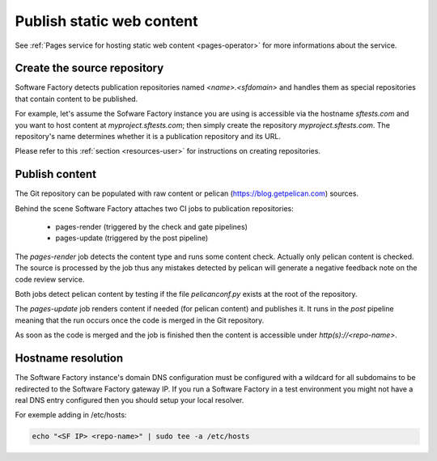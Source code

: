 .. _pages-user:

Publish static web content
==========================

See :ref:`Pages service for hosting static web content <pages-operator>` for
more informations about the service.

Create the source repository
----------------------------

Software Factory detects publication repositories named *<name>.<sfdomain>* and
handles them as special repositories that contain content to be published.

For example, let's assume the Sofware Factory instance you are using is accessible
via the hostname *sftests.com* and you want to host content at *myproject.sftests.com*;
then simply create the repository *myproject.sftests.com*. The repository's name determines
whether it is a publication repository and its URL.

Please refer to this :ref:`section <resources-user>` for instructions on creating
repositories.

Publish content
---------------

The Git repository can be populated with raw content or pelican (https://blog.getpelican.com) sources.

Behind the scene Software Factory attaches two CI jobs to publication repositories:

 * pages-render (triggered by the check and gate pipelines)
 * pages-update (triggered by the post pipeline)

The *pages-render* job detects the content type and runs some content check.
Actually only pelican content is checked. The source is processed
by the job thus any mistakes detected by pelican will generate a
negative feedback note on the code review service.

Both jobs detect pelican content by testing if the file *pelicanconf.py*
exists at the root of the repository.

The *pages-update* job renders content if needed (for pelican content) and publishes it.
It runs in the *post* pipeline meaning that the run occurs once the code is merged
in the Git repository.

As soon as the code is merged and the job is finished then the content is accessible
under *http(s)://<repo-name>*.

Hostname resolution
-------------------

The Software Factory instance's domain DNS configuration must be configured with a wildcard
for all subdomains to be redirected to the Software Factory gateway IP.
If you run a Software Factory in a test environment you might not have
a real DNS entry configured then you should setup your local resolver.

For exemple adding in /etc/hosts:

.. code-block:: bash

 echo "<SF IP> <repo-name>" | sudo tee -a /etc/hosts
